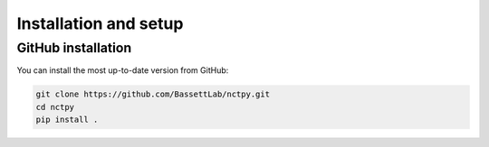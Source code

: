.. _installation_setup:

----------------------
Installation and setup
----------------------

GitHub installation
===================

You can install the most up-to-date version from GitHub:

.. code-block:: bash

   git clone https://github.com/BassettLab/nctpy.git
   cd nctpy
   pip install .
